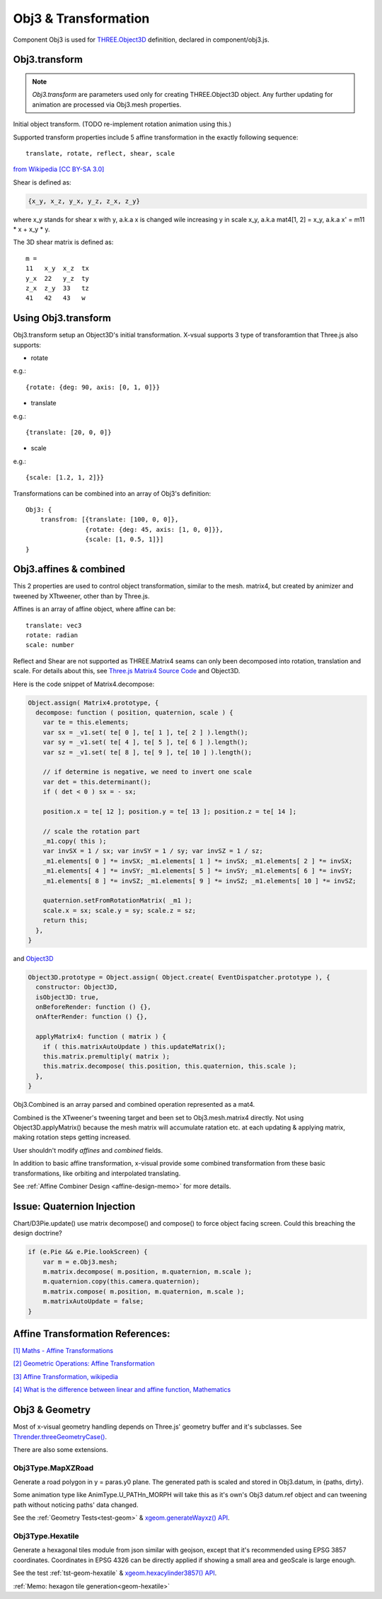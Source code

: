 Obj3 & Transformation
=====================

Component Obj3 is used for `THREE.Object3D <https://threejs.org/docs/index.html#api/en/core/Object3D>`__
definition, declared in component/obj3.js.

.. _obj3-transform-guide:

Obj3.transform
--------------

.. note:: *Obj3.transform* are parameters used only for creating THREE.Object3D
    object. Any further updating for animation are processed via Obj3.mesh properties.

..

Initial object transform. (TODO re-implement rotation animation using this.)

Supported transform properties include 5 affine transformation in the exactly
following sequence:

::

    translate, rotate, reflect, shear, scale

.. image:: imgs/002-transformatrix.svg
    :width: 600px

`from Wikipedia [CC BY-SA 3.0] <https://en.wikipedia.org/wiki/Transformation_matrix#/media/File:2D_affine_transformation_matrix.svg>`_

Shear is defined as:

.. code-block:: json

    {x_y, x_z, y_x, y_z, z_x, z_y}
..

where x_y stands for shear x with y, a.k.a x is changed wile increasing y in scale
x_y, a.k.a mat4[1, 2] = x_y, a.k.a x' = m11 * x + x_y * y.

The 3D shear matrix is defined as:

::

    m =
    11   x_y  x_z  tx
    y_x  22   y_z  ty
    z_x  z_y  33   tz
    41   42   43   w

Using Obj3.transform
--------------------

Obj3.transform setup an Object3D's initial transformation. X-vsual supports 3 type
of transforamtion that Three.js also supports:

- rotate

e.g.::

    {rotate: {deg: 90, axis: [0, 1, 0]}}

- translate

e.g.::

    {translate: [20, 0, 0]}

- scale

e.g.::

    {scale: [1.2, 1, 2]}}

Transformations can be combined into an array of Obj3's definition::

    Obj3: {
        transfrom: [{translate: [100, 0, 0]},
                    {rotate: {deg: 45, axis: [1, 0, 0]}},
                    {scale: [1, 0.5, 1]}]
    }

Obj3.affines & combined
------------------------

This 2 properties are used to control object transformation, similar to the mesh.
matrix4, but created by animizer and tweened by XTtweener, other than by Three.js.

Affines is an array of affine object, where affine can be:

::

    translate: vec3
    rotate: radian
    scale: number

Reflect and Shear are not supported as THREE.Matrix4 seams can only been decomposed into
rotation, translation and scale. For details about this, see
`Three.js Matrix4 Source Code <https://github.com/mrdoob/three.js/blob/master/src/math/Matrix4.js>`__
and Object3D.

Here is the code snippet of Matrix4.decompose:

.. code-block:: javascript

    Object.assign( Matrix4.prototype, {
      decompose: function ( position, quaternion, scale ) {
        var te = this.elements;
        var sx = _v1.set( te[ 0 ], te[ 1 ], te[ 2 ] ).length();
        var sy = _v1.set( te[ 4 ], te[ 5 ], te[ 6 ] ).length();
        var sz = _v1.set( te[ 8 ], te[ 9 ], te[ 10 ] ).length();

        // if determine is negative, we need to invert one scale
        var det = this.determinant();
        if ( det < 0 ) sx = - sx;

        position.x = te[ 12 ]; position.y = te[ 13 ]; position.z = te[ 14 ];

        // scale the rotation part
        _m1.copy( this );
        var invSX = 1 / sx; var invSY = 1 / sy; var invSZ = 1 / sz;
        _m1.elements[ 0 ] *= invSX; _m1.elements[ 1 ] *= invSX; _m1.elements[ 2 ] *= invSX;
        _m1.elements[ 4 ] *= invSY; _m1.elements[ 5 ] *= invSY; _m1.elements[ 6 ] *= invSY;
        _m1.elements[ 8 ] *= invSZ; _m1.elements[ 9 ] *= invSZ; _m1.elements[ 10 ] *= invSZ;

        quaternion.setFromRotationMatrix( _m1 );
        scale.x = sx; scale.y = sy; scale.z = sz;
        return this;
      },
    }
..

and `Object3D <https://github.com/mrdoob/three.js/blob/master/src/core/Object3D.js>`_

.. code-block:: javascript

    Object3D.prototype = Object.assign( Object.create( EventDispatcher.prototype ), {
      constructor: Object3D,
      isObject3D: true,
      onBeforeRender: function () {},
      onAfterRender: function () {},

      applyMatrix4: function ( matrix ) {
        if ( this.matrixAutoUpdate ) this.updateMatrix();
        this.matrix.premultiply( matrix );
        this.matrix.decompose( this.position, this.quaternion, this.scale );
      },
    }
..

Obj3.Combined is an array parsed and combined operation represented as a mat4.

Combined is the XTweener's tweening target and been set to Obj3.mesh.matrix4 directly.
Not using Object3D.applyMatrix() because the mesh matrix will accumulate ratation etc. at
each updating & applying matrix, making rotation steps getting increased.

User shouldn't modify *affines* and *combined* fields.

In addition to basic affine transformation, x-visual provide some combined transformation
from these basic transformations, like orbiting and interpolated translating.

See :ref:`Affine Combiner Design <affine-design-memo>` for more details.

Issue: Quaternion Injection
---------------------------

Chart/D3Pie.update() use matrix decompose() and compose() to force object facing
screen. Could this breaching the design doctrine?

.. code-block:: javascript

    if (e.Pie && e.Pie.lookScreen) {
        var m = e.Obj3.mesh;
        m.matrix.decompose( m.position, m.quaternion, m.scale );
        m.quaternion.copy(this.camera.quaternion);
        m.matrix.compose( m.position, m.quaternion, m.scale );
        m.matrixAutoUpdate = false;
    }
..

Affine Transformation References:
---------------------------------

`[1] Maths - Affine Transformations <https://www.euclideanspace.com/maths/geometry/affine/index.htm>`_

`[2] Geometric Operations: Affine Transformation <https://homepages.inf.ed.ac.uk/rbf/HIPR2/affine.htm>`_

`[3] Affine Transformation, wikipedia <https://en.wikipedia.org/wiki/Affine_transformation>`_

`[4] What is the difference between linear and affine function, Mathematics <https://math.stackexchange.com/questions/275310/what-is-the-difference-between-linear-and-affine-function>`_

Obj3 & Geometry
---------------

Most of x-visual geometry handling depends on Three.js' geometry buffer and it's
subclasses. See `Thrender.threeGeometryCase() <https://odys-z.github.io/javadoc/x-visual/Thrender.html#api-threeGeometryCase>`_.

There are also some extensions.

Obj3Type.MapXZRoad
__________________

Generate a road polygon in y = paras.y0 plane. The generated path is scaled and
stored in Obj3.datum, in {paths, dirty}.

Some animation type like AnimType.U_PATHn_MORPH will take this as it's own's Obj3
datum.ref object and can tweening path without noticing paths' data changed.

See the :ref:`Geometry Tests<test-geom>` &
`xgeom.generateWayxz() API <https://odys-z.github.io/javadoc/x-visual/xgeom.html#generateWayxz>`_.

.. _obj3-hexatile-guide:

Obj3Type.Hexatile
_________________

Generate a hexagonal tiles module from json similar with geojson, except that it's
recommended using EPSG 3857 coordinates. Coordinates in EPSG 4326 can be directly
applied if showing a small area and geoScale is large enough.

See the test :ref:`tst-geom-hexatile` &
`xgeom.hexacylinder3857() API <https://odys-z.github.io/javadoc/x-visual/xgeom.html#hexacylinder3857>`_.

:ref:`Memo: hexagon tile generation<geom-hexatile>`
